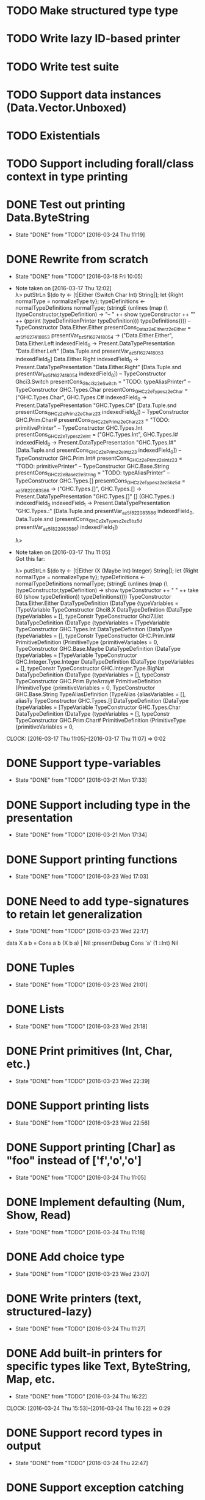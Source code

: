 * TODO Make structured type type
* TODO Write lazy ID-based printer
* TODO Write test suite
* TODO Support data instances (Data.Vector.Unboxed)
* TODO Existentials
* TODO Support including forall/class context in type printing
* DONE Test out printing Data.ByteString
  CLOSED: [2016-03-24 Thu 11:19]
  - State "DONE"       from "TODO"       [2016-03-24 Thu 11:19]
* DONE Rewrite from scratch
  CLOSED: [2016-03-18 Fri 10:05]
  - State "DONE"       from "TODO"       [2016-03-18 Fri 10:05]
  - Note taken on [2016-03-17 Thu 12:02] \\
    λ> putStrLn $(do ty <- [t|Either (Switch Char Int) String|]; let {Right normalType = normalizeType ty}; typeDefinitions <- normalTypeDefinitions normalType; (stringE (unlines (map (\(typeConstructor,typeDefinition) -> "-- " ++ show typeConstructor ++ "\n" ++ (pprint (typeDefinitionPrinter typeDefinition))) typeDefinitions))))
    -- TypeConstructor Data.Either.Either
    presentCons_Dataz2eEitherz2eEither = \presentVar_az5f1627418053 presentVar_bz5f1627418054 -> ("Data.Either.Either",
                                                                                                  \case
                                                                                                      Data.Either.Left indexedField_0 -> Present.DataTypePresentation "Data.Either.Left" [Data.Tuple.snd presentVar_az5f1627418053 indexedField_0]
                                                                                                      Data.Either.Right indexedField_0 -> Present.DataTypePresentation "Data.Either.Right" [Data.Tuple.snd presentVar_bz5f1627418054 indexedField_0])
    -- TypeConstructor Ghci3.Switch
    presentCons_Ghci3z2eSwitch = "TODO: typeAliasPrinter"
    -- TypeConstructor GHC.Types.Char
    presentCons_GHCz2eTypesz2eChar = ("GHC.Types.Char",
                                      \case
                                          GHC.Types.C# indexedField_0 -> Present.DataTypePresentation "GHC.Types.C#" [Data.Tuple.snd presentCons_GHCz2ePrimz2eCharz23 indexedField_0])
    -- TypeConstructor GHC.Prim.Char#
    presentCons_GHCz2ePrimz2eCharz23 = "TODO: primitivePrinter"
    -- TypeConstructor GHC.Types.Int
    presentCons_GHCz2eTypesz2eInt = ("GHC.Types.Int",
                                     \case
                                         GHC.Types.I# indexedField_0 -> Present.DataTypePresentation "GHC.Types.I#" [Data.Tuple.snd presentCons_GHCz2ePrimz2eIntz23 indexedField_0])
    -- TypeConstructor GHC.Prim.Int#
    presentCons_GHCz2ePrimz2eIntz23 = "TODO: primitivePrinter"
    -- TypeConstructor GHC.Base.String
    presentCons_GHCz2eBasez2eString = "TODO: typeAliasPrinter"
    -- TypeConstructor GHC.Types.[]
    presentCons_GHCz2eTypesz2ez5bz5d = \presentVar_az5f822083586 -> ("GHC.Types.[]",
                                                                     \case
                                                                         GHC.Types.[] -> Present.DataTypePresentation "GHC.Types.[]" []
                                                                         (GHC.Types.:) indexedField_0
                                                                                       indexedField_1 -> Present.DataTypePresentation "GHC.Types.:" [Data.Tuple.snd presentVar_az5f822083586 indexedField_0,
                                                                                                                                                     Data.Tuple.snd (presentCons_GHCz2eTypesz2ez5bz5d presentVar_az5f822083586) indexedField_1])

    λ>
  - Note taken on [2016-03-17 Thu 11:05] \\
    Got this far:

    λ> putStrLn $(do ty <- [t|Either (X (Maybe Int) Integer) String|]; let {Right normalType = normalizeType ty}; typeDefinitions <- normalTypeDefinitions normalType; (stringE (unlines (map (\(typeConstructor,typeDefinition) -> show typeConstructor ++ " " ++ take 60 (show typeDefinition)) typeDefinitions))))
    TypeConstructor Data.Either.Either DataTypeDefinition (DataType {typeVariables = [TypeVariable
    TypeConstructor Ghci8.X DataTypeDefinition (DataType {typeVariables = [], typeConstr
    TypeConstructor Ghci7.List DataTypeDefinition (DataType {typeVariables = [TypeVariable
    TypeConstructor GHC.Types.Int DataTypeDefinition (DataType {typeVariables = [], typeConstr
    TypeConstructor GHC.Prim.Int# PrimitiveDefinition (PrimitiveType {primitiveVariables = 0,
    TypeConstructor GHC.Base.Maybe DataTypeDefinition (DataType {typeVariables = [TypeVariable
    TypeConstructor GHC.Integer.Type.Integer DataTypeDefinition (DataType {typeVariables = [], typeConstr
    TypeConstructor GHC.Integer.Type.BigNat DataTypeDefinition (DataType {typeVariables = [], typeConstr
    TypeConstructor GHC.Prim.ByteArray# PrimitiveDefinition (PrimitiveType {primitiveVariables = 0,
    TypeConstructor GHC.Base.String TypeAliasDefinition (TypeAlias {aliasVariables = [], aliasTy
    TypeConstructor GHC.Types.[] DataTypeDefinition (DataType {typeVariables = [TypeVariable
    TypeConstructor GHC.Types.Char DataTypeDefinition (DataType {typeVariables = [], typeConstr
    TypeConstructor GHC.Prim.Char# PrimitiveDefinition (PrimitiveType {primitiveVariables = 0,
  CLOCK: [2016-03-17 Thu 11:05]--[2016-03-17 Thu 11:07] =>  0:02
* DONE Support type-variables
  CLOSED: [2016-03-21 Mon 17:33]
  - State "DONE"       from "TODO"       [2016-03-21 Mon 17:33]
* DONE Support including type in the presentation
  CLOSED: [2016-03-21 Mon 17:34]
  - State "DONE"       from "TODO"       [2016-03-21 Mon 17:34]
* DONE Support printing functions
  CLOSED: [2016-03-23 Wed 17:03]
  - State "DONE"       from "TODO"       [2016-03-23 Wed 17:03]
* DONE Need to add type-signatures to retain let generalization
  CLOSED: [2016-03-23 Wed 22:17]
  - State "DONE"       from "TODO"       [2016-03-23 Wed 22:17]
data X a b = Cons a b (X b a) | Nil
:presentDebug Cons 'a' (1 ::Int) Nil
* DONE Tuples
  CLOSED: [2016-03-23 Wed 21:01]
  - State "DONE"       from "TODO"       [2016-03-23 Wed 21:01]
* DONE Lists
  CLOSED: [2016-03-23 Wed 21:18]
  - State "DONE"       from "TODO"       [2016-03-23 Wed 21:18]

* DONE Print primitives (Int, Char, etc.)
  CLOSED: [2016-03-23 Wed 22:39]
  - State "DONE"       from "TODO"       [2016-03-23 Wed 22:39]
* DONE Support printing lists
  CLOSED: [2016-03-23 Wed 22:56]
  - State "DONE"       from "TODO"       [2016-03-23 Wed 22:56]
* DONE Support printing [Char] as "foo" instead of ['f','o','o']
  CLOSED: [2016-03-24 Thu 11:05]
  - State "DONE"       from "TODO"       [2016-03-24 Thu 11:05]
* DONE Implement defaulting (Num, Show, Read)
  CLOSED: [2016-03-24 Thu 11:18]
  - State "DONE"       from "TODO"       [2016-03-24 Thu 11:18]
* DONE Add choice type
  CLOSED: [2016-03-23 Wed 23:07]
  - State "DONE"       from "TODO"       [2016-03-23 Wed 23:07]
* DONE Write printers (text, structured-lazy)
  CLOSED: [2016-03-24 Thu 11:27]
  - State "DONE"       from "TODO"       [2016-03-24 Thu 11:27]
* DONE Add built-in printers for specific types like Text, ByteString, Map, etc.
  CLOSED: [2016-03-24 Thu 16:22]
  - State "DONE"       from "TODO"       [2016-03-24 Thu 16:22]
  CLOCK: [2016-03-24 Thu 15:53]--[2016-03-24 Thu 16:22] =>  0:29
* DONE Support record types in output
  CLOSED: [2016-03-24 Thu 22:47]
  - State "DONE"       from "TODO"       [2016-03-24 Thu 22:47]
* DONE Support exception catching
  CLOSED: [2016-03-25 Fri 11:26]
  - State "DONE"       from "TODO"       [2016-03-25 Fri 11:26]
* DONE Support extension via classes (incl. passing a default printer)
  CLOSED: [2016-03-25 Fri 22:38]
  - State "DONE"       from "TODO"       [2016-03-25 Fri 22:38]
